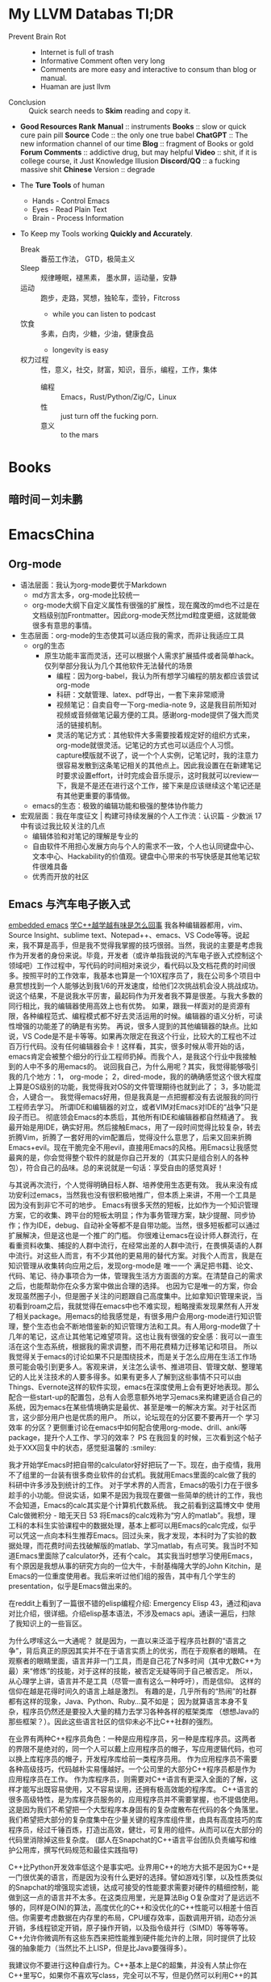 * My LLVM Databas Tl;DR
- Prevent Brain Rot ::
  + Internet is full of trash
  + Informative Comment often very long
  + Comments are more easy and interactive to consum than blog or manual.
  + Huaman are just llvm
- Conclusion :: Quick search needs to *Skim* reading and copy it.

- *Good Resources Rank*
  *Manual* :: instruments
  *Books* :: slow or quick cure pain pill
  *Source* Code :: the only one true babel
  *ChatGPT* :: The new information channel of our time
  *Blog* :: fragment of  Books or gold
  *Forum Comments* :: addictive drug, but may helpful
  *Video* :: shit, if it is college course, it Just Knowledge Illusion
  *Discord/QQ* :: a fucking  massive shit
  *Chinese* Version :: degrade

- The *Ture Tools* of human
  + Hands - Control Emacs
  + Eyes - Read Plain Text
  + Brain - Process Information

- To Keep my Tools working *Quickly and Accurately*.
  + Break :: 番茄工作法， GTD，极简主义
  + Sleep :: 规律睡眠，褪黑素， 墨水屏，运动量，安静
  + 运动 :: 跑步，走路，冥想，独轮车，壶铃，Fitcross
    - while you can listen to podcast
  + 饮食 :: 多素，白肉，少糖，少油，健康食品
    - longevity is easy
  + 权力过程 :: 性，意义，社交，财富，知识，音乐，编程，工作，集体
    - 编程 :: Emacs，Rust/Python/Zig/C，Linux
    - 性 :: just turn off the fucking porn.
    - 意义 :: to the mars


* Books
** 暗时间－刘未鹏

* EmacsChina
** Org-mode
    - 语法层面：我认为org-mode要优于Markdown
        - md方言太多，org-mode比较统一
        - org-mode大纲下自定义属性有很强的扩展性，现在魔改的md也不过是在文档级别加Frontmatter。因此org-mode天然比md粒度更细，这就能做很多有意思的事情。
    - 生态层面：org-mode的生态使其可以适应我的需求，而非让我适应工具
        - org的生态
            - 原生功能丰富而灵活，还可以根据个人需求扩展插件或者简单hack。仅列举部分我认为几个其他软件无法替代的场景
                - 编程：因为org-babel，我认为所有想学习编程的朋友都应该尝试org-mode
                - 科研：文献管理、latex、pdf导出，一套下来非常顺滑
                - 视频笔记：自卖自夸一下org-media-note 9，这是我目前所知对视频或音频做笔记最方便的工具。感谢org-mode提供了强大而灵活的链接机制。
                - 灵活的笔记方式：其他软件大多需要按着规定好的组织方式来，org-mode就很灵活。记笔记的方式也可以适应个人习惯。capture模版就不说了，说一个个人实例，记笔记时，我的注意力很容易发散到这条笔记相关的其他点上。因此我设置在在新建笔记时要求设置effort，计时完成会音乐提示，这时我就可以review一下，我是不是还在进行这个工作，接下来是应该继续这个笔记还是有其他更重要的事情做。
        - emacs的生态：极致的编辑功能和极强的整体协作能力
    - 宏观层面：我在年度征文 | 构建可持续发展的个人工作流：认识篇 - 少数派 17中有谈过我比较关注的几点
        - 编辑体验和对笔记的理解是专业的
        - 自由软件不用担心发展方向​与个人的需求不一致，个人也认同键盘中心、文本中心、Hackability的​价值观。键盘中心带来的书写快感是其他笔记软件很难具备
        - 优秀而开放的社区
** Emacs 与汽车电子嵌入式
[[https://emacs-china.org/t/emacs-stm32/20864][embedded emacs]]
[[https://emacs-china.org/t/c/19859][学C++越学越有味是怎么回事]]
我各种编辑器都用，vim、Source Insight、sublime text、Notepad++、emacs、VS Code等等。说起来，我不算是高手，但是我不觉得我掌握的技巧很弱。当然，我说的主要是考虑我作为开发者的身份来说。毕竟，开发者（或许单指我说的汽车电子嵌入式控制这个领域吧）工作过程中，写代码的时间相对来说少，看代码以及文档花费的时间很多。按照平时的工作效率，我基本也算是一个10X程序员了，我在公司多个项目中悬赏想找到一个人能够达到我1/6的开发速度，给他们2次挑战机会没人挑战成功。说这个结果，不是说我水平厉害，最起码作为开发者我不算是很差。与我大多数的同行相比，我的编辑器使用高效上也有优势。 如果，跟我一样面对的是资源有限，各种编程范式、编程模式都不好去灵活运用的时候。编辑器的语义分析，可读性增强的功能差了的确是有劣势。 再说，很多人提到的其他编辑器的缺点。比如说，VS Code是不是卡等等。如果再次限定在我这个行业，比较大的工程也不过百万行代码。没有任何编辑器会卡！这样看，其实，很多时候从零开始的话，emacs肯定会被整个细分的行业工程师扔掉。而我个人，是我这个行业中我接触到的人中不多的用emacs的。
说回我自己，为什么用呢？其实，我觉得能够吸引我的几个地方：1， org-mode； 2，dired-mode，我的的确确感觉这个很大程度上算是OS级别的功能，我觉得我对OS的文件管理期待也就到此了； 3，多功能混合，人键合一。
我觉得emacs好用，但是我真是一点把握都没有去说服我的同行工程师去学习。
所谓IDE和编辑器的对立，或者VIM对Emacs对IDE的“战争”只是段子而已。 彻底领会Emacs的本质后，其他所有IDE和编辑器都自然精通了。
我最开始是用IDE，确实好用。然后接触Emacs，用了一段时间觉得比较复杂，转去折腾Vim，折腾了一套好用的vim配置后，觉得没什么意思了，后来又回来折腾Emacs+evil。现在干脆完全不用evil，直接用Emacs的风格。用Emacs让我感觉最爽的是，你会觉得整个软件的就是你自己开发的（其实只是组合别人的各种包），符合自己的品味。总的来说就是一句话：享受自由的感觉真好！

与其说再次流行，个人觉得明确目标人群、培养使用生态更有效。
我从来没有成功安利过emacs，当然我也没有很积极地推广，但本质上来讲，不用一个工具是因为没有到非它不可的地步。
Emacs有很多天然的短板，比如作为一个知识管理方案，它的收集、跨平台的短板太明显；作为事务管理方案，缺少提醒、同步协作；作为IDE，debug、自动补全等都不是自带功能。当然，很多短板都可以通过扩展解决，但是这也是一个推广的门槛。
你很难让emacs在设计师人群流行，在看重资料收集、捕捉的人群中流行，在经常出差的人群中流行，在畏惧英语的人群中流行。对这些人而言，有不少其他的更易用的替代方案。对我个人而言，我是在知识管理从收集转向应用之后，发现org-mode是 唯一一个 满足把书籍、论文、代码、笔记、待办事项合为一体，管理我生活方方面面的方案。在清楚自己的需求之后，也能帮助你在众多方案中做出合理的选择。
也因为它是唯一的方案，你会发现虽然圈子小，但是圈子关注的问题跟自己高度集中。比如拿知识管理来说，当初看到roam之后，我就觉得在emacs中也不难实现，粗略搜索发现果然有人开发了相关package。用emacs的给我感觉是，有很多用户会用org-mode进行知识管理，整个生态也会不断地借鉴新的知识管理方法和工具。有人用org-mode做了十几年的笔记，这点让其他笔记难望项背。这也让我有很强的安全感：我可以一直生活在这个生态系统，根据我的需求调整，而不用花费精力迁移笔记和项目。
所以我觉得关于emacs的讨论如果不只是围绕技术，而是关于怎么应用在生活工作场景可能会吸引到更多人。客观来讲，关注怎么读书、推进项目、管理文献、整理笔记的人比关注技术的人要多得多。如果有更多人了解到这些事情不只可以由Things、Evernote这样的软件实现，emacs在深度使用上会有更好地表现。那么配合一些start-up的配置包，总有人会愿意额外地学习emacs来构建更适合自己的系统，因为emacs在某些情境确实是最优、甚至是唯一的解决方案。对于社区而言，这少部分用户也是优质的用户。
所以，论坛现在的分区要不要再开一个 学习效率 的分区？更侧重讨论在emacs中如何配合使用org-mode、drill、anki等package，提升个人工作、学习的效率？
PS 在我回复的时候，三次看到这个帖子处于XXX回复中的状态，感觉挺温馨的 :smiley:

我才开始学Emacs时把自带的calculator好好把玩了一下。现在，由于疫情，我用不了组里的一台装有很多商业软件的台式机。我就用Emacs里面的calc做了我的科研中许多涉及到统计的工作。
对于学术界的人而言，Emacs的吸引力在于很多趁手的小功能。但说实话，如果不是因为我现在要做一些简单的统计的工作，我也不会知道，Emacs的calc其实是个计算机代数系统。
我之前看到这篇博文中 使用Calc做微积分 - 暗无天日 53 将Emacs的calc戏称为“穷人的matlab”。我想，理工科的本科生实验课程中的数据处理，基本上都可以用Emacs的calc完成，似乎可以凭这一点向本科生推荐Emacs。回过头来，我才发现，本科时为了实验的数据处理，而花费时间去找破解版的matlab、学习matlab，有点可笑。我当时不知道Emacs里面除了calculator外，还有个calc。
其实我当时想学习使用Emacs，有个原因是我想从事的研究方向的一位大牛，卡耐基梅隆大学的John Kitchin，是Emacs的一位重度使用者。我后来听过他们组的报告，其中有几个学生的presentation，似乎是Emacs做出来的。

在reddit上看到了一篇很不错的elisp编程介绍: Emergency Elisp 43，通过和java对比介绍，很详细。介绍elisp基本语法，不涉及emacs api。通读一遍后，扫除了我知识上的一些盲区。

为什么啰嗦这么一大通呢？
就是因为，一直以来泛滥于程序员社群的“语言之争”，背后真正的原因其实并不在于语言实质上的优劣，而在于观察者的眼睛。
在观察者的眼睛里面，语言并非一门工具，而是自己花了N多时间（其中尤数C++为最）来“修炼”的技能，对于这样的技能，被否定无疑等同于自己被否定。
所以，从心理学上讲，语言并不是工具（尽管一直有这么一种呼吁），而是信仰。
这样的信仰在越是花得时间久的语言上越是激烈。
有趣的是，几乎所有的“热闹”的社群都有这样的现象，Java、Python、Ruby…莫不如是；
因为就算语言本身不复杂，程序员仍然还是要投入大量的精力去学习各种各样的框架类库
（想想Java的那些框架？）。因此这些语言社区的信仰未必不比C++社群的强烈。

在业界有两种C++程序员角色：一种是应用程序员，另一种是库程序员。这两者的界限不是绝对的，同一个人可以戴上应用程序员的帽子，写应用逻辑代码，也可以换上库程序员的帽子，开发程序库给前一类程序员用。
作为应用程序员不需要各种高级技巧，代码越朴实易懂越好。一个公司里的大部分C++程序员都是作为应用程序员在工作。
作为库程序员，则需要对C++语言有更深入全面的了解，这样才能写出既容易使用，又不容易误用，还拥有极高效能的程序库。
C++语言的很多高级特性，是为库程序员服务的，应用程序员并不需要掌握，也不提倡使用。这是因为我们不希望把一个大型程序本身固有的复杂度散布在代码的各个角落里。我们希望把大部分的复杂度集中在少量关键的程序库组件里，由具有高度技巧的库程序员，经过千锤百炼，打造出高效，健壮，可复用的组件。从而可以在大部分的代码里消除掉这些复杂度。
 (鄙人在Snapchat的C++语言平台团队负责编写和维护公用库，撰写代码规范和最佳实践指导)

 C++比Python开发效率低这个是事实吧。业界用C++的地方大抵不是因为C++是一门很优美的语言，而是因为没有什么更好的选择。譬如游戏引擎，以及性质类似的Snapchat的增强现实滤镜，达成可接受的性能要求需要对硬件的精细控制，能做到这一点的语言并不太多。在这类应用里，光是算法Big O复杂度对了是远远不够的，同样是O(N)的算法，高度优化的C++和没优化的C++性能可以相差十倍百倍。你需要考虑数据在内存里的布局，CPU缓存效率，函数调用开销，动态分派开销，多线程锁定开销，原子操作开销，以及指令级并行（SIMD）等等等等。C++允许你微调所有这些东西来把性能推到硬件能允许的上限，同时提供了比较强的抽象能力（当然比不上LISP，但是比Java要强得多）。

 我建议你不要进行这种自虐行为。C++基本上是C的超集，并没有人禁止你在C++里写C，如果你不喜欢写class，完全可以不写，但是仍然可以利用C++的其他特性，例如更好的类型系统。

用C实现容器和泛型算法在性能上是不可能和C++竞争的。最明显的例子就是C++的std::sort吊打qsort。这是语言的本质决定的。如果要做容器，也是一样被吊打。这是因为C缺乏用模版表达类型的能力，所以动态的数据结构不得不依赖类型擦除的指针，但是大家知道一旦你malloc一回，性能就直降两个数量级，通过指针间接访问数据，性能又降一个数量级。

我现在越来越觉得这些关于 C++ 开发效率低的说法很扯淡，比如说 Python 开发效率高，无非就是因为库比较全工具链比较方便。这些玩意都是人写的，它有，只是说明别人给你写好了，而已。你需要的话自己写个就好⋯⋯反正这些基础设施只需要写一次。

当然 C++ build 和 deploy 麻烦点，但是也没有差到需要用 Python⋯⋯
** Emacs 与 信仰
“曾经的我对技术一窍不通，但现在我已经掌握编程能力、开始努力争取自己的计算自主权。虽然还有很长的路要走，但我至少已经迈开了步伐。”
近日，自由软件基金会（FSF）宣布了 2021 年自由软件奖得主。该系列奖项在 LibrePlanet 2022 会议上颁发，得奖者主要是为软件自由事业做出重大贡献的个人、团队以及社区。鼓舞人心的是，非技术出身的 Protesilaos Stavrou（简称“Prot”）今年获得了“杰出新自由软件贡献者”奖项（Award for Outstanding New Free Software Contributor），该奖颁发给对自由软件社区作出杰出贡献的社区新成员。
FSF 在给 Prot 的颁奖词中写道：自 2019 年以来，这位哲学家通过他的博客文章、会议演讲、直播视频和代码贡献成为 GNU Emacs 社区的中流砥柱。
是的你没看错，今天的主角 Prot 是热衷于研究哲学的文科生，出生于1998年，非技术背景，大学学的是人文学科，近几年才开始接触技术。因此，他对于自己获奖一事感到非常意外。
FSF 执行董事 Zo Kooyman 表示：“Protesilaos 对于那些社区中刚起步的人来说是一个非常鼓舞人心的榜样。这表明，一个人不需要有几十年的经验也可以为自由软件做出贡献，甚至成为特定项目的核心。”
不少网友也表达了对 Prot 的祝贺和敬意：
Prot 是我遇到过的最能言善辩、谦逊、谨慎和健康的人之一。想到他在没有任何技术背景的情况下接触 Emacs 和 Lisp 并刚刚开始贡献，这简直是疯了。为你干杯，Prot！——gitrog
他在几乎没有背景的情况下拿起它（Emacs 和 Lisp）的速度是惊人的。2016 年学习 Linux/UNIX，2019 年才开始使用 Emacs。另一个有趣的事实：他做那些教程视频的主要目的是练习他的英语。——BeetleB
GNU EMACS 是一个可扩展、可定制、免费、自由的文本编辑器。同时，它也是一个集成开发环境。根据 Prot 的自述，过去两年半里，他编写了几千行 Elisp 并为核心 Emacs 做出贡献，包括两个完整、辅助功能齐备的可定制主题——modus-themes。
“当我来到 Emacs 时，当我切换到 Emacs 时，当我两年半前加入这个环境时，我发现了我需要的一切。有高质量的文档，面向 GNU Emacs 的优秀程序，大量的博客和教程等等，当然还有与不同的人的互动，你总能从中学到新的东西。”Prot 在获奖感言中强调，“虽然这个奖项是授予个人的，但我认为这实际上是关于社区的——社区中所有的无名英雄，帮助着一个特定的人实现某些目标。”
“如果没有我们生活中的无名英雄，没有人会取得任何有意义的成就。”Prot 说。
以下内容节选自在 Prot 在 LibrePlanet 2022 会议上的演讲，他分享了自己为什么选择 Emacs 以及对于自由软件的体会和理解，希望能为读者带来启发。
成为 Emacs 的铁粉
这里我想聊聊自己为什么会成为 Emacs 的铁粉。种种高级功能和丰富的软件包当然很好，但这还不足以体现 Emacs 的精髓、特别是它真正的价值主张。毕竟目前大多数现代编辑器都具备插件系统，可以为用户提供几乎一切必要的临时功能，那 Emacs 的特别之处究竟在哪？
答案在于，Emacs 并不是真正的文本编辑器。它其实是一套可编程平台，文本编辑只是其中的主要交互点之一。
Emacs 是由 Lisp 的一种方言编写而成，名为“Emacs Lisp”、也叫“Elisp”。因此，它的绝大多数代码库以及用户配置也是用 Elisp 写成。这意味着对最终用户来说，Emacs 只涉及一种语言、只包含一种范式。于是乎，内置代码和用户开发的插件代码间没有任何区别，真正实现了语言风格上的大一统。
Emacs 的核心就是读取和运行 Elisp 的能力，这被称为评估「evaluation」。在评估 Elisp 时，Emacs 环境可以轻松使用与之对应的返回值。无需重新启动程序，这些扩展就能实时生效，帮助用户以交互方式即刻观察效果。
从这个角度来看，Emacs 相当于是 Lisp 机，可以用来执行任何类型的程序。这里的“程序”可以指代一切，包括 Org 或者 Magit 这样的大功能、也包括精简文本编辑和操作等小应用。
此外，Emacs 还是自文档化的，意味着它能理解变量的值何时发生变化、并在对应的帮助缓冲区中通知用户。同理，Emacs 也能反映出各类函数的新值与当前状况的关联。
最后，Emacs 是纯免费软件，直接提供内置工具及所有已安装包的完整源代码。如此一来，文档中的显示内容就和实际程序的执行内容融合了起来，毫无隔阂滞碍。
我把 Emacs 当成集成计算环境
我是 2019 年夏天起开始用 Emacs 的，之前对 Lisp 没有任何了解，编程水平也不高。我上大学时学的是人文学科，所有硬核技术都是最近几年才逐渐掌握的。
Emacs 之所以吸引我，是因为 Lisp 机表现出了巨大的潜力。我想要的是一种不同于以往日常计算工具的集成开发层，我希望拥有统一的主题、精确的排版、相通的操作 / 交互模式。另外，我还希望能在不同上下文或界面之间建立联系：我的邮件客户端应该能跟任务调度器和文件管理器直接对话，我在编写文本时使用的配置也需要直接适用于编程界面等等。
Emacs 通过自身及第三方包 / 自定义代码全面满足了我的一切需求。如果大家愿意稍微学学 Elisp，那 Emacs 可以说是蕴藏着无穷无尽的可能。下面，咱们就一起来看几个无需多高技术水平就能实现的常见工作流程：
使用补全框架对文件内容进行异步搜索，将结果放在专用缓冲区内并就地编辑。最后，把变更传播至所有相关文件。
捕捉当前电子邮件内容并据此生成待办事项。任务还可包含一条返回原始消息的链接，并能够在议程当中显示相应的预定日期与截止日期。
在 Dired 中标记某些文件，再将它们添加到正在撰写的电子邮件当中。Dired 可以逐个标记条目，也可以使用正则表达式和其他高级命令。
记录一组以 Dired 为起点的操作（「键盘宏」），跳转至特定文件，执行某些变更、返回文件管理器，再在下一个文件中重复这个过程。
在以上各种用例中，用户完全不需要学习任何新知识。例如，键盘宏等各类功能在哪里都能直接用。更重要的是，这些功能既能单独起效、也可以协同工作。
因此，Emacs 得以将各种界面连通起来，而且完全不会因为上下文切换而引起任何冲突。
Emacs 的最后一项优势，就是易用性和规模化使用时的便捷性。例如，我想用自定义代码制作本次演讲中的演示内容。因为画面只占据文档的一小部分，所以很多朋友会以为这是一张预先构建的 PPT。并不是，我可以直接编辑里面的普通文本。所以我用的其实是 Emacs 当中的极简化“专注模式”，这种模式在演示、阅读、写作和编程等场景中都有很好的表现。
而且我在 Emacs 中的所有操作都只需要实现一次。我不需要在电子邮件客户端里设置一个定制专注模式、再为文本编辑器 / 处理器或者议程规划器设置更多其他专注模式。完全不需要，使用同一个模式即可。另外，我也不需要单独的工具进行文本编写和呈现，所有功能都是统一且互通的，又好又简单！
除此之外，底层配置也全部在 Elisp 中完成，这又进一步简化了整体效果。在使用 Emacs 之前，我往往得为每个应用程序使用不同的范式和 / 或语言。例如，Thurderbird 和 Libreoffice 各自的设置菜单就不同，而且彼此间无法互通。Mutt 有自己的配置方式、Vim 和 Tmux 也是，终端模拟器还是，逼着人反反复复做无用功。
我并不是说应用程序就不该有自己的配置方式。我只是建议它们应该组合使用，而目前毫无关联、彼此割裂的状态肯定不够好。用户只能竭尽全力用一个个功能孤岛拼凑出整体系统。而且即使付出巨大的努力，其中仍可能存在不足之处甚至安全缺陷，毕竟这些程序并非来自同一平台、使用的也不是同一种语言。
而在 Emacs 当中，每个新的功能包都会自动获取其他包内的已有内容，例如相同的字体配置和主题、通用的操作和交互模式等等。以此为基础，我们就能极大加快工作流的推进速度。Emacs 内部发生的一切都存在于同一环境当中，所有上下文均可相互关联，用户也能够随意建立这种关联。这种高度集成化和独特的统一性体验，也构成了 Emacs 价值主张的核心。
一致性与自主性
就使用许可而言，Emacs 属于自由软件。但它为最终用户带来的自由绝不限于法律或者道德层面，更体现在实用层面——也就是前文提到的集成计算环境。
Emacs 的可扩展性，使得用户能够利用自己的计算设备真正执行极为广泛的处理任务。与此同时，Elisp 的统一特性降低了准入门槛，彻底消除了以往全方位知识库需要在缺少共通基础的前提下拼凑应用程序的困境。
日常生活中的自由极可宝贵，而 Emacs 这款工具正是自由向往的代表，也帮助我们尽可能拉近了开发目标与计算机呈现结果之间的距离。
软件的自由，体现在计算手段的所有权当中。基于灵活的所有权，我们才能在计算空间中自主发展。这种自主性让我们能够随意为既定目标选择工具，摆脱由硬编码、甚至是固定实体服务带来的种种束缚。
在我看来，日常使用的各种应用程序间的集成性缺失绝对是个值得关注的大问题。我觉得自己在其中得不到应有的权利，也无法让工具充分按自己的意愿行事。于是最大的矛盾出现了：自由软件反而限制了我的自主性、让我变得不自由。这就造成了 1+1
换句话说，这些工具在“教我们做事”，而作为用户的我们完全影响不到这些“教条”的制定。
但在 Emacs 的帮助下，我终于在自己的日常计算中消除了这些异构性与异质性元素。现在，我的几乎一切创作都在 Emacs 上进行：读写、文件管理、任务规划组织、电子邮件往来、音乐收藏与播放、互联网浏览等等。唯一的例外，就是我确实还离不开图形网络浏览器。
再聊点抽象的。自由这个概念包含两个层面：名义自由与实质自由。前者体现在代码库遵循的许可上，后者则体现在代码库自身的内容——即整个使用感受，以及代码库如何与特定环境中的其他程序或工作流程相匹配。我觉得软件自由这个议题特别有意思，值得深入发掘。正确性、可组合性和可扩展性都是软件代码的基本属性，只有把这些属性有机结合起来、才能让程序在实践当中充分发挥能力。所以我们需要的是实质自由，而不只是许可条款层面的名义自由。
假定有这么一款程序，它既没有任何说明文档、代码的编写方式也极难理解。虽然它遵循自由许可，但种种现实却在提醒我们，它在用户体验层面跟自由自主没有任何关系。用户很难理解这款程序的内部运作逻辑、自然看不懂它为什么会给出最终结果。结合个人经验，我觉得这就是典型的名义自由——只存在于许可条款当中、在实际体验中完全不见踪影的“自由”，绝对不是真正的自由。
使用 Emacs 的经历还让我意识到，作为软件技术社区，我们的关注点必须始终投射在最终用户身上，我们就不该发布那些用户无权操作的代码。相反，我们应该放开手脚，允许用户自主管理计算方式。自由软件不只是要替代专有代码，它更重要的象征意义在于激励人们改变对于自主思想的态度。社区和用户间的关系不仅仅是予取予求，还应该引导用户习惯于争取自由、承担责任。
而这样做的终极目的，就是让人们从曾经长期束缚我们的版权制度中解放出来，将权利交换给用户。是的，代码本身并不是终极目标，所以开源社区一定得勇于从公式化的版权文件中走出来。“要么接受、要么放弃”的一刀切方法既不能赋予用户权利，也无法培养他们的自主性。一个优秀的项目，不仅应该易访问、可配置、配备完善的说明文档，同时也应该为自由事业的发展做出贡献。
而推进这项事业的第一步，就是打通软件壁垒、让一切程序都能协同工作。最终，用户将学会如何掌管自己的整台计算机，这样每个人才能真正成为自由软件新时代的一分子。
Emacs 社区和我的社区贡献历程
说了这么半天 Emacs，其实我们也有自己的社区。Emacs 社区欢迎新人的加入，希望借此传播知识、分享观点。Emacs 社区对开发质量一直有着极高要求，并把这当成关乎用户自由与否的大事。目前，正规 Emacs 软件包均提供详尽文档，允许用户通过多种选项配置出自己想要的使用体验。
Emacs 社区很清楚，我们不能对最终用户的主动性施加控制。因此，所有相关代码都具备良好的可扩展性与定制空间。社区始终抱持这样的观点——自由是一种主体间的体验展开，因此单从法律层面放开约束还远远不够。于是，Emacs 提倡一种强大的文档文化，每份 Elisp 表单都必须用自然语言解释其作用，每个功能包都必须提供使用与配置说明。我们希望用这样的方式保障最低限度的计算自由。
这就是 Emacs 的行事风格，而且一路延伸至核心应用。作为 Lisp 机，Emacs 在设计之初就充分为最终用户赋权，重新审视一切既有规则。例如，我的 Elisp 学习之路就是从编写小型函数封装开始，用于调整某些默认操作的执行方式。我想补充“move down a line”（下移一行）命令的功能，让它能支持下移特定多行。Emacs 则可以实时评估代码，而且开放完整的源代码及相关说明文档。正是有了这样的开放性，我才能了解如何定义函数，再通过反复试验编写出人生中第一条自定义 Elisp。
之后，我又继续调整 Emacs，希望实现有益于自己日常工作的微小优化。在此期间，我逐渐掌握了 Elisp，并运用这些新知识得心应手地操作 Emacs。过去两年半里，我编写了几千行 Elisp 并为核心 Emacs 做出贡献，包括两个完整、辅助功能齐备的可定制主题，这就是 modus-themes。
换个角度来看，我在成为 Emacs 用户的头三个月里，学到的编程知识要比自己之前三年参与自由软件社区中还多。对我来说，这就是社区引导最终用户成长、满足最终用户需求的最佳案例。曾经的我对技术一窍不通，但现在我已经掌握编程能力、开始努力争取自己的计算自主权。虽然还有很长的路要走，但我至少已经迈开了步伐。

** Emacs people

先评估工作所需技能，如果缺失就先弥补。待你有信心找工作时再玩emacs。但也有可能你已经准备了很充份，却依然没找到自己满意的工作哦。一个事情是不是正事，有时候要看你怎么看它了。对你来说emacs不是正事，因为你没有充份认识到它的价值。可对某些人来说它就是正事中的正事，因为对他来说非常具有价值。

厨师要有好的锅，炒菜才不粘锅，但不能一直打磨锅不炒菜，持续炒菜的作用是活下去，才有时间继续打磨工具，良性循环。
首先要热爱生活，知道有意义的事情和自己感兴趣的交叉点在哪里？只要能好好持续的活下去，不要着急，玩emacs就和其他人养宠物和下棋一样，都是良性爱好。
工具本身没有错，只打磨宝剑不用剑的原因往往是对自己认识还不够导致的，然后总是拿打磨工具当做逃避的手段。

你和我当初的情况一样，这确实是要makefile。
makefile是一个工程管理工具，指导程序应该如何一步一步被编译出来，而补全就是根据每一步的编译指令“gcc ……” 来推断每个文件里面可以看到哪些库（注意“能看到”与“实际include”的区别），因此便能够据此提供补全功能。
你如果和我当初一样是刚刚进入Linux世界的话，那我猜测你之前是用keil做单片机开发的。那么你就需要去网上找找你所开发的单片机的对应makefile工程，我记得GitHub上面就有，然后尝试着编写一个gpio的点灯程序试试能否编译烧录。
编译器应该是交叉编译器“gcc-none-arm-eabi”，好像是这个名，太久没有用记不清了，可能顺序不一样，但是none和arm是要有的，none指裸板（即无操作系统的平台），arm指芯片架构。
烧录我不太记得清了，记得是下载一个驱动（pacman和apt仓库好像都有，名字忘记了）然后再下载一个串口通信的软件，就能够烧录了。
 最后我觉得Linux做单片机开发对于初学者来说，心智负担实在是太大了，不如还是先使用keil，stm32cubeide（这个好像有Linux版，但是当时折腾了好久也没有烧录上）来做开发比较好。

 因为自己当时太傲慢，太蠢了，遇到问题如果谷歌不到就放弃了，完全不懂得上咱们论坛问问，或者去stackoverflow之类的地方用英文问别人应该怎么做，什么都自己摸索。。。然后自己摸索了许久，然后发现总是有问题，就放弃了。
仔细回忆一下，大概是一开始是根本不知道怎么搞，后面通过折腾知道了需要自己弄项目管理的工具还有交叉编译器，Keil 是用 .uproj（大概这名）文件来管理项目的，而Linux上面只能用makefile或者CMake，于是就自己学Makefile和CMake。。。后面发现需要调试串口的时候又卡住了，Linux下面的串口调试怎么也接不到STM32发出来的串口信息（当时我只用Linux），一直卡着调不出来，又不想重装回Windows，负反馈太大，就失去兴趣了。
后面上了大三了专业课压力又大，又要准备考研了，于是就没有整过它了。现在考完研(没考上😢)，也快毕业了，搞毕业论文，又要二战，更加没时间弄这个了。
不过当时学的时候还是蛮快乐的，因为当时我是用『寄存器』的视角去学习的（好像当时STM32学习的三层视角：寄存器、官方库函数、HAL库函数），虽然痛苦而且没有什么项目成果，但是却让我理解起计算机底层更加深入了233

我也凑个热闹，说说自己的经历。
开始用 Emacs 很早了，二十多年前，还是大学时期，当时 Linux 在国内还是处于开始阶段，只见到过几种发型版，其中一个还是清华 Linux Club 在 RedHat 之上加的中文支持。后来发现了 Debian，一直用到了现在。
VI 不太会用，只好用 Emacs。如果没记错的话，当时用的 Emacs 版本是 19 还是 20。当时也想着用 Emacs 一统江湖来着，用 gnus / mail / elfeed / erc 等等什么的，后来都不玩了。主要还是写程序，C / Java，JDEE 用了一段也弃了，再加上 LaTeX 写东西，也就这样了。一直也对 Org 无感，比较麻烦。
后来工作也是，开着一个 Emacs， 大黑全屏，跟别人都不一样。后来一个同事也玩 Emacs，Org 之类的，带动了一些人。这是第一次见到有 Emacs 同好。
后来在咱们论坛上看到了 Space Emacs，试用下来还不错，hyrbid mode，space leader key 还是好用些，也比较习惯。同时也学习了 VI，至此 VI 技能才从会 dd/yy 升级一些。
发现 AsciiDoc，用来写东西很好。
对 Space Emacs 不满，各种原因吧，换回常规 Emacs 配置，照抄一大波。不过一直以来我的 Emacs 配置极少，聊聊十数个包，多是 customize 就能出来的东西。现在慢慢多了起来。
再来就是试用了 meow，能接受，就用了下来。
总的来说，自己的需求相当低，那就是写东西，程序也是写，其他东西也是写，只要这个目的能很好地达到，符合自己的习惯，Emacs 就很好。其他的基本不在 Emacs 里做。当然了，开发的时候，边上开个 IDE 来解决语法错误还是很有必要的，但随着 LSP 的进步，这一项在自己的小项目中已经可以不用了。即便是 Magit，也多是用来选择文件 stage，其他功能也很少用，都是 git 命令行解决。
纵观自己和 Emacs 的历史，就是君子之交，平淡如水，不火热（不总折腾），也不远离（天天在用），没去帮它进步（去开发改进或开发新包），也算是尽自己一分力（看到新奇的也玩一玩，偶尔也提个 PR 啥的），就是个稳定、安静的佛系使用者。

* Blogs
** TODO 973 days with emacs
** TODO Emacs with Pedals
